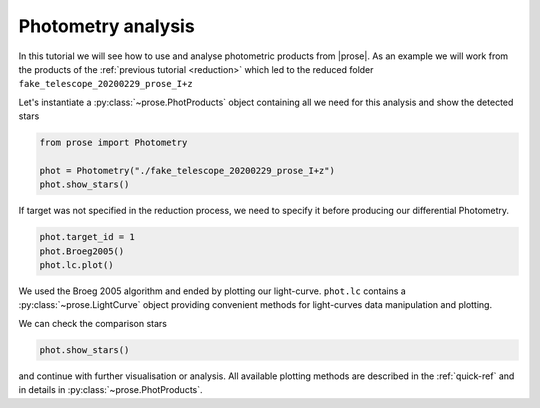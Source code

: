 
.. TODO: update lc image

.. _photometry-analysis:

Photometry analysis
===================

In this tutorial we will see how to use and analyse photometric products from |prose|. As an example we will work from the products of the :ref:`previous tutorial <reduction>` which led to the reduced folder ``fake_telescope_20200229_prose_I+z``

Let's instantiate a :py:class:`~prose.PhotProducts`  object containing all we need for this analysis and show the detected stars

.. code:: ipython3

    from prose import Photometry
    
    phot = Photometry("./fake_telescope_20200229_prose_I+z")
    phot.show_stars()


.. image:: stars_before_lc.png
   :align: center
   :width: 300

If target was not specified in the reduction process, we need to specify it before producing our differential Photometry.

.. code:: ipython3

    phot.target_id = 1
    phot.Broeg2005()
    phot.lc.plot()


.. image:: lc.png
   :align: center
   :width: 450

We used the Broeg 2005 algorithm and ended by plotting our light-curve. ``phot.lc`` contains a :py:class:`~prose.LightCurve` object providing convenient methods for light-curves data manipulation and plotting.

We can check the comparison stars

.. code:: ipython3

    phot.show_stars()

.. image:: stars_after_lc.png
   :align: center
   :width: 300

and continue with further visualisation or analysis. All available plotting methods are described in the :ref:`quick-ref` and in details in :py:class:`~prose.PhotProducts`.
